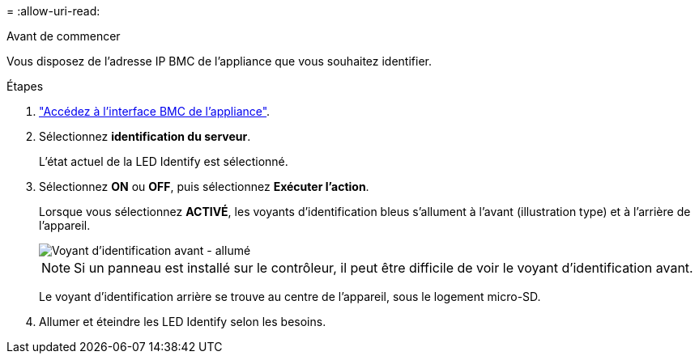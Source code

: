 = 
:allow-uri-read: 


.Avant de commencer
Vous disposez de l'adresse IP BMC de l'appliance que vous souhaitez identifier.

.Étapes
. link:../installconfig/accessing-bmc-interface.html["Accédez à l'interface BMC de l'appliance"].
. Sélectionnez *identification du serveur*.
+
L'état actuel de la LED Identify est sélectionné.

. Sélectionnez *ON* ou *OFF*, puis sélectionnez *Exécuter l'action*.
+
Lorsque vous sélectionnez *ACTIVÉ*, les voyants d'identification bleus s'allument à l'avant (illustration type) et à l'arrière de l'appareil.

+
image::../media/sgf6112_front_panel_service_led_on.png[Voyant d'identification avant - allumé]

+

NOTE: Si un panneau est installé sur le contrôleur, il peut être difficile de voir le voyant d'identification avant.

+
Le voyant d'identification arrière se trouve au centre de l'appareil, sous le logement micro-SD.

. Allumer et éteindre les LED Identify selon les besoins.


